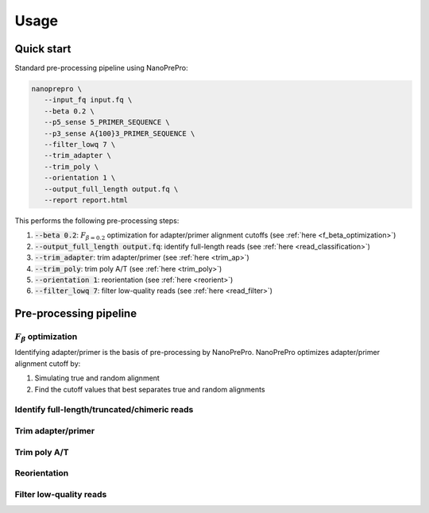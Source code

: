 Usage
=====

Quick start
-------------

Standard pre-processing pipeline using NanoPrePro:

.. code-block:: bash

   nanoprepro \
      --input_fq input.fq \
      --beta 0.2 \
      --p5_sense 5_PRIMER_SEQUENCE \
      --p3_sense A{100}3_PRIMER_SEQUENCE \
      --filter_lowq 7 \
      --trim_adapter \
      --trim_poly \
      --orientation 1 \
      --output_full_length output.fq \
      --report report.html

This performs the following pre-processing steps:

1. :code:`--beta 0.2`: :math:`F_{\beta=0.2}` optimization for adapter/primer alignment cutoffs (see :ref:`here <f_beta_optimization>`)
2. :code:`--output_full_length output.fq`: identify full-length reads (see :ref:`here <read_classification>`)
3. :code:`--trim_adapter`: trim adapter/primer (see :ref:`here <trim_ap>`)
4. :code:`--trim_poly`: trim poly A/T (see :ref:`here <trim_poly>`)
5. :code:`--orientation 1`: reorientation (see :ref:`here <reorient>`)
6. :code:`--filter_lowq 7`: filter low-quality reads (see :ref:`here <read_filter>`)



Pre-processing pipeline
-------------

.. _f_beta_optimization:

:math:`F_{\beta}` optimization
~~~~~~~~~~~~~
Identifying adapter/primer is the basis of pre-processing by NanoPrePro.
NanoPrePro optimizes adapter/primer alignment cutoff by:

1. Simulating true and random alignment
2. Find the cutoff values that best separates true and random alignments


.. _read_classification:

Identify full-length/truncated/chimeric reads
~~~~~~~~~~~~~

.. _trim_ap:

Trim adapter/primer
~~~~~~~~~~~~~

.. _trim_poly:

Trim poly A/T
~~~~~~~~~~~~~

.. _reorient:

Reorientation
~~~~~~~~~~~~~

.. _read_filter:

Filter low-quality reads
~~~~~~~~~~~~~


